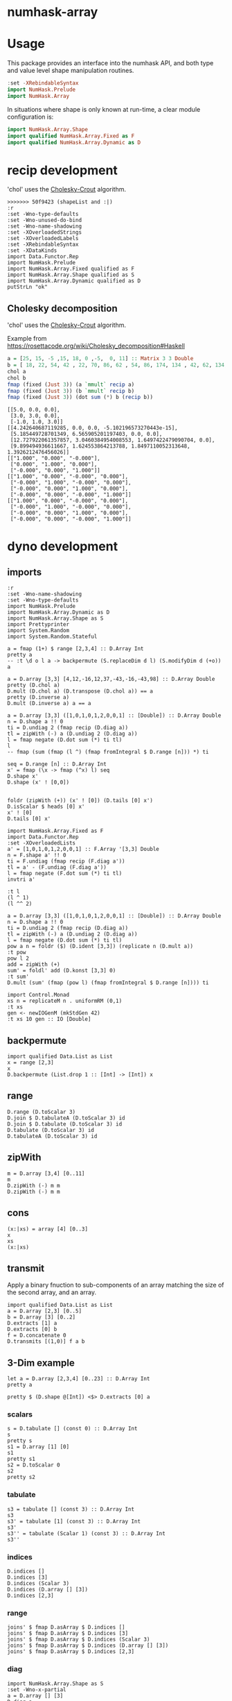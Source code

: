 

* numhask-array

[[https://hackage.haskell.org/package/numhask-array][file:https://img.shields.io/hackage/v/numhask-array.svg]] [[https://github.com/tonyday567/numhask-array/actions?query=workflow%3Ahaskell-ci][file:https://github.com/tonyday567/numhask-array/workflows/haskell-ci/badge.svg]]

* Usage

This package provides an interface into the numhask API, and both type and value level shape manipulation routines.

#+begin_src haskell
:set -XRebindableSyntax
import NumHask.Prelude
import NumHask.Array
#+end_src

In situations where shape is only known at run-time, a clear module configuration is:

#+begin_src haskell
import NumHask.Array.Shape
import qualified NumHask.Array.Fixed as F
import qualified NumHask.Array.Dynamic as D
#+end_src

* recip development

'chol' uses the [[https://en.wikipedia.org/wiki/Cholesky_decomposition#The_Cholesky_algorithm][Cholesky-Crout]] algorithm.

#+begin_src haskell-ng :results output :exports both
>>>>>>> 50f9423 (shapeList and :|)
:r
:set -Wno-type-defaults
:set -Wno-unused-do-bind
:set -Wno-name-shadowing
:set -XOverloadedStrings
:set -XOverloadedLabels
:set -XRebindableSyntax
:set -XDataKinds
import Data.Functor.Rep
import NumHask.Prelude
import NumHask.Array.Fixed qualified as F
import NumHask.Array.Shape qualified as S
import NumHask.Array.Dynamic qualified as D
putStrLn "ok"
#+end_src

** Cholesky decomposition

'chol' uses the [[https://en.wikipedia.org/wiki/Cholesky_decomposition#The_Cholesky_algorithm][Cholesky-Crout]] algorithm.

Example from https://rosettacode.org/wiki/Cholesky_decomposition#Haskell

#+begin_src haskell :results output :exports both
a = [25, 15, -5 ,15, 18, 0 ,-5,  0, 11] :: Matrix 3 3 Double
b = [ 18, 22, 54, 42 , 22, 70, 86, 62 , 54, 86, 174, 134 , 42, 62, 134, 106] :: Matrix 4 4 Double
chol a
chol b
fmap (fixed (Just 3)) (a `mmult` recip a)
fmap (fixed (Just 3)) (b `mmult` recip b)
fmap (fixed (Just 3)) (dot sum (*) b (recip b))
#+end_src

#+RESULTS:
#+begin_example
[[5.0, 0.0, 0.0],
 [3.0, 3.0, 0.0],
 [-1.0, 1.0, 3.0]]
[[4.242640687119285, 0.0, 0.0, -5.102196573270443e-15],
 [5.185449728701349, 6.565905201197403, 0.0, 0.0],
 [12.727922061357857, 3.0460384954008553, 1.6497422479090704, 0.0],
 [9.899494936611667, 1.624553864213788, 1.8497110052313648, 1.3926212476456026]]
[["1.000", "0.000", "-0.000"],
 ["0.000", "1.000", "0.000"],
 ["-0.000", "0.000", "1.000"]]
[["1.000", "0.000", "-0.000", "0.000"],
 ["-0.000", "1.000", "-0.000", "0.000"],
 ["-0.000", "0.000", "1.000", "0.000"],
 ["-0.000", "0.000", "-0.000", "1.000"]]
[["1.000", "0.000", "-0.000", "0.000"],
 ["-0.000", "1.000", "-0.000", "0.000"],
 ["-0.000", "0.000", "1.000", "0.000"],
 ["-0.000", "0.000", "-0.000", "1.000"]]
#+end_example

* dyno development

** imports

#+begin_src haskell-ng :results output
:r
:set -Wno-name-shadowing
:set -Wno-type-defaults
import NumHask.Prelude
import NumHask.Array.Dynamic as D
import NumHask.Array.Shape as S
import Prettyprinter
import System.Random
import System.Random.Stateful
#+end_src

#+RESULTS:
: [3 of 5] Compiling NumHask.Array.Dynamic ( src/NumHask/Array/Dynamic.hs, interpreted ) [Source file changed]
: Ok, five modules loaded.

#+begin_src haskell-ng :results output
a = fmap (1+) $ range [2,3,4] :: D.Array Int
pretty a
-- :t \d o l a -> backpermute (S.replaceDim d l) (S.modifyDim d (+o)) a
#+end_src

#+RESULTS:
: [[[1,2,3,4],
:   [5,6,7,8],
:   [9,10,11,12]],
:  [[13,14,15,16],
:   [17,18,19,20],
:   [21,22,23,24]]]

#+begin_src haskell-ng :results output
a = D.array [3,3] [4,12,-16,12,37,-43,-16,-43,98] :: D.Array Double
pretty (D.chol a)
D.mult (D.chol a) (D.transpose (D.chol a)) == a
pretty (D.inverse a)
D.mult (D.inverse a) a == a
#+end_src

#+RESULTS:
: [[2.0,0.0,0.0],
:  [6.0,1.0,0.0],
:  [-8.0,5.0,3.0]]
: True
: [[49.36111111111111,-13.555555555555554,2.1111111111111107],
:  [-13.555555555555554,3.7777777777777772,-0.5555555555555555],
:  [2.1111111111111107,-0.5555555555555555,0.1111111111111111]]
: False

#+begin_src haskell-ng :results output
a = D.array [3,3] ([1,0,1,0,1,2,0,0,1] :: [Double]) :: D.Array Double
n = D.shape a !! 0
ti = D.undiag 2 (fmap recip (D.diag a))
tl = zipWith (-) a (D.undiag 2 (D.diag a))
l = fmap negate (D.dot sum (*) ti tl)
l
-- fmap (sum (fmap (l ^) (fmap fromIntegral $ D.range [n])) *) ti

seq = D.range [n] :: D.Array Int
x' = fmap (\x -> fmap (^x) l) seq
D.shape x'
D.shape (x' ! [0,0])


foldr (zipWith (+)) (x' ! [0]) (D.tails [0] x')
D.isScalar $ heads [0] x'
x' ! [0]
D.tails [0] x'
#+end_src

#+RESULTS:
: UnsafeArray [3,3] [-0.0,-0.0,-1.0,-0.0,-0.0,-2.0,-0.0,-0.0,-0.0]
: [3]
: [3,3]
: UnsafeArray [3,3] [1.0,1.0,1.0,1.0,1.0,3.0,1.0,1.0,1.0]
: True
: UnsafeArray [3,3] [1.0,1.0,1.0,1.0,1.0,1.0,1.0,1.0,1.0]
: UnsafeArray [2] [UnsafeArray [3,3] [-0.0,-0.0,-1.0,-0.0,-0.0,-2.0,-0.0,-0.0,-0.0],UnsafeArray [3,3] [0.0,0.0,1.0,0.0,0.0,4.0,0.0,0.0,0.0]]

#+begin_src haskell-ng :results output
import NumHask.Array.Fixed as F
import Data.Functor.Rep
:set -XOverloadedLists
a' = [1,0,1,0,1,2,0,0,1] :: F.Array '[3,3] Double
n = F.shape a' !! 0
ti = F.undiag (fmap recip (F.diag a'))
tl = a' - (F.undiag (F.diag a'))
l = fmap negate (F.dot sum (*) ti tl)
invtri a'
#+end_src

#+RESULTS:
: [1.0,0.0,-1.0,0.0,1.0,-2.0,0.0,0.0,1.0]


#+begin_src haskell-ng :results output
:t l
(l ^ 1)
(l ^^ 2)
#+end_src

#+RESULTS:
: l :: F.Array [3, 3] Double
: [-0.0,-0.0,-1.0,-0.0,-0.0,-2.0,-0.0,-0.0,-0.0]
: [0.0,0.0,0.0,0.0,0.0,0.0,0.0,0.0,0.0]

#+begin_src haskell-ng :results output
a = D.array [3,3] ([1,0,1,0,1,2,0,0,1] :: [Double]) :: D.Array Double
n = D.shape a !! 0
ti = D.undiag 2 (fmap recip (D.diag a))
tl = zipWith (-) a (D.undiag 2 (D.diag a))
l = fmap negate (D.dot sum (*) ti tl)
pow a n = foldr ($) (D.ident [3,3]) (replicate n (D.mult a))
:t pow
pow l 2
add = zipWith (+)
sum' = foldl' add (D.konst [3,3] 0)
:t sum'
D.mult (sum' (fmap (pow l) (fmap fromIntegral $ D.range [n]))) ti
#+end_src

#+RESULTS:
: pow
:   :: (Additive a, Multiplicative a) => D.Array a -> Int -> D.Array a
: UnsafeArray [3,3] [0.0,0.0,0.0,0.0,0.0,0.0,0.0,0.0,0.0]
: sum'
:   :: (Foldable t, Additive c, Num c) => t (D.Array c) -> D.Array c
: UnsafeArray [3,3] [1.0,0.0,-1.0,0.0,1.0,-2.0,0.0,0.0,1.0]

#+begin_src haskell-ng :results output
import Control.Monad
xs n = replicateM n . uniformRM (0,1)
:t xs
gen <- newIOGenM (mkStdGen 42)
:t xs 10 gen :: IO [Double]
#+end_src

#+RESULTS:
: xs
:   :: (UniformRange a1, StatefulGen a2 m, Num a1) =>
:      Int -> a2 -> m [a1]
: xs 10 gen :: IO [Double] :: IO [Double]


** backpermute

#+begin_src haskell-ng :results output
import qualified Data.List as List
x = range [2,3]
x
D.backpermute (List.drop 1 :: [Int] -> [Int]) x
#+end_src

#+RESULTS:
: UnsafeArray [2,3] [0,1,2,3,4,5]
: UnsafeArray [3] [0,0,0]

** range

#+begin_src haskell-ng :results output
D.range (D.toScalar 3)
D.join $ D.tabulateA (D.toScalar 3) id
D.join $ D.tabulate (D.toScalar 3) id
D.tabulate (D.toScalar 3) id
D.tabulateA (D.toScalar 3) id
#+end_src

#+RESULTS:
: UnsafeArray [3] [0,1,2]
: UnsafeArray [3] [0,1,2]
: UnsafeArray [3,1] [0,1,2]
: UnsafeArray [3] [UnsafeArray [1] [0],UnsafeArray [1] [1],UnsafeArray [1] [2]]
: UnsafeArray [3] [UnsafeArray [] [0],UnsafeArray [] [1],UnsafeArray [] [2]]

** zipWith

#+begin_src haskell-ng :results output
m = D.array [3,4] [0..11]
m
D.zipWith (-) m m
D.zipWith (-) m m
#+end_src

#+RESULTS:
: UnsafeArray [3,4] [0,1,2,3,4,5,6,7,8,9,10,11]
: UnsafeArray [3,4] [0,0,0,0,0,0,0,0,0,0,0,0]
: UnsafeArray [3,4] [0,0,0,0,0,0,0,0,0,0,0,0]

** cons

#+begin_src haskell-ng :results output
(x:|xs) = array [4] [0..3]
x
xs
(x:|xs)
#+end_src

#+RESULTS:
: UnsafeArray [] [0]
: UnsafeArray [3] [1,2,3]
: UnsafeArray [4] [0,1,2,3]


** transmit

Apply a binary fnuction to sub-components of an array matching the size of the second array, and an array.

#+begin_src haskell-ng :results output
import qualified Data.List as List
a = D.array [2,3] [0..5]
b = D.array [3] [0..2]
D.extracts [1] a
D.extracts [0] b
f = D.concatenate 0
D.transmits [(1,0)] f a b
#+end_src

#+RESULTS:
: UnsafeArray [3] [UnsafeArray [2] [0,3],UnsafeArray [2] [1,4],UnsafeArray [2] [2,5]]
: UnsafeArray [3] [UnsafeArray [] [0],UnsafeArray [] [1],UnsafeArray [] [2]]
: UnsafeArray [3,3] [0,3,0,1,4,1,2,5,2]

** 3-Dim example

#+begin_src haskell-ng :results output
let a = D.array [2,3,4] [0..23] :: D.Array Int
pretty a
#+end_src

#+RESULTS:
: [[[0,1,2,3],
:   [4,5,6,7],
:   [8,9,10,11]],
:  [[12,13,14,15],
:   [16,17,18,19],
:   [20,21,22,23]]]

#+begin_src haskell-ng :results output
pretty $ (D.shape @[Int]) <$> D.extracts [0] a
#+end_src

#+RESULTS:
: [[3,4],[3,4]]

*** scalars

#+begin_src haskell-ng :results output
s = D.tabulate [] (const 0) :: D.Array Int
s
pretty s
s1 = D.array [1] [0]
s1
pretty s1
s2 = D.toScalar 0
s2
pretty s2
#+end_src

*** tabulate

#+begin_src haskell-ng :results output
s3 = tabulate [] (const 3) :: D.Array Int
s3
s3' = tabulate [1] (const 3) :: D.Array Int
s3'
s3'' = tabulate (Scalar 1) (const 3) :: D.Array Int
s3''
#+end_src

#+RESULTS:
: Array {toShape = [], toVector = [3]}
: Array {toShape = [1], toVector = [3]}
: Array {toShape = [1], toVector = [3]}

*** indices

#+begin_src haskell-ng :results output
D.indices []
D.indices [3]
D.indices (Scalar 3)
D.indices (D.array [] [3])
D.indices [2,3]
#+end_src

#+RESULTS:
: UnsafeArray [] [[]]
: UnsafeArray [3] [[0],[1],[2]]
: UnsafeArray [] [Scalar 0,Scalar 1,Scalar 2]
: UnsafeArray [3] [UnsafeArray [1] [0],UnsafeArray [1] [1],UnsafeArray [1] [2]]
: UnsafeArray [2,3] [[0,0],[0,1],[0,2],[1,0],[1,1],[1,2]]

*** range

#+begin_src haskell-ng :results output
joins' $ fmap D.asArray $ D.indices []
joins' $ fmap D.asArray $ D.indices [3]
joins' $ fmap D.asArray $ D.indices (Scalar 3)
joins' $ fmap D.asArray $ D.indices (D.array [] [3])
joins' $ fmap D.asArray $ D.indices [2,3]
#+end_src

#+RESULTS:
: UnsafeArray [0] []
: UnsafeArray [3,1] [0,1,2]
: UnsafeArray [] [0]
: UnsafeArray [3,1] [0,1,2]
: UnsafeArray [2,3,2] [0,0,0,1,0,2,1,0,1,1,1,2]

*** diag

#+begin_src haskell-ng :results output
import NumHask.Array.Shape as S
:set -Wno-x-partial
a = D.array [] [3]
D.diag a
D.diag (D.array [3] [1,2,3])
D.diag (D.ident [3,2])
-- D.tabulate [S.minimum (zero:D.shape a)] (\xs -> index a (replicate (D.rank a) (head xs)))
-- D.tabulate [] (\xs -> index a (replicate (D.rank a) (head xs)))
-- S.minimum ((D.shape a) :: [Int])
-- index a []

#+end_src

#+RESULTS:
: Array {toShape = [], toVector = [3]}
: Array {toShape = [3], toVector = [1,2,3]}
: Array {toShape = [2], toVector = [1,1]}

** indexes

#+begin_src haskell-ng :results output
D.indexes [2] [1] (D.array [] [3::Int])
D.indexes [0] [2] (D.array [3] [0..2::Int])
m = D.reshape [2,3] (D.range [6])
pretty m
D.indexes [1] [0] (D.reshape [2,3] (D.range [6]))
D.indexes [1] [2] (D.reshape [2,3] (D.range [6]))
D.indexes [0,1] [1,2] (D.reshape [2,3] (D.range [6]))
#+end_src

#+RESULTS:
: Array {toShape = [], toVector = [3]}
: Array {toShape = [], toVector = [2]}
: [[0,1,2],
:  [3,4,5]]
: Array {toShape = [2], toVector = [0,3]}
: Array {toShape = [2], toVector = [2,5]}
: Array {toShape = [], toVector = [5]}

#+begin_src haskell-ng :results output
:t D.index @[Int]
:t \a -> D.index @_ @[Int] a
:t D.index @_ @[Int]
#+end_src

#+RESULTS:
: D.index @[Int] :: FromVector [Int] Int => D.Array a -> [Int] -> a
: \a -> D.index @_ @[Int] a
:   :: FromVector w Int => D.Array [Int] -> w -> [Int]
: D.index @_ @[Int]
:   :: FromVector w Int => D.Array [Int] -> w -> [Int]

** folds



#+begin_src haskell-ng :results output
pretty $ D.folds [0,1] (sum . fmap (const one)) a
#+end_src

#+RESULTS:
#+begin_example
<interactive>:193:18: error: [GHC-83865]
    • Couldn't match expected type: D.Array Int -> b0
                  with actual type: [a1]
    • In the first argument of ‘D.folds’, namely ‘[0, 1]’
      In the second argument of ‘($)’, namely
        ‘D.folds [0, 1] (sum . fmap (const one)) a’
      In the expression:
        pretty $ D.folds [0, 1] (sum . fmap (const one)) a

<interactive>:193:25: error: [GHC-83865]
    • Couldn't match type ‘(->) (f0 a0)’ with ‘[]’
      Expected: [Int]
        Actual: f0 a0 -> Int
    • Probable cause: ‘(.)’ is applied to too few arguments
      In the second argument of ‘D.folds’, namely
        ‘(sum . fmap (const one))’
      In the second argument of ‘($)’, namely
        ‘D.folds [0, 1] (sum . fmap (const one)) a’
      In the expression:
        pretty $ D.folds [0, 1] (sum . fmap (const one)) a
#+end_example

** extracts

#+begin_src haskell-ng :results output
D.extracts [0,1] a
#+end_src

#+RESULTS:
: Array {toShape = [2,3], toVector = [Array {toShape = [4], toVector = [0,1,2,3]},Array {toShape = [4], toVector = [4,5,6,7]},Array {toShape = [4], toVector = [8,9,10,11]},Array {toShape = [4], toVector = [12,13,14,15]},Array {toShape = [4], toVector = [16,17,18,19]},Array {toShape = [4], toVector = [20,21,22,23]}]}

#+begin_src haskell-ng :results output
D.joins [0,1] (D.extracts [0,1] a)
#+end_src

#+RESULTS:
: Array {toShape = [2,3,4], toVector = [0,1,2,3,4,5,6,7,8,9,10,11,12,13,14,15,16,17,18,19,20,21,22,23]}

#+begin_src haskell-ng :results output
D.joins [0,1] $ D.extracts [1,0] $ D.joins [1,0] (D.extracts [0,1] a)
#+end_src

#+RESULTS:
: Array {toShape = [2,3,4], toVector = [0,1,2,3,4,5,6,7,8,9,10,11,12,13,14,15,16,17,18,19,20,21,22,23]}

#+begin_src haskell-ng :results output
pretty $ D.maps (D.reverses [0]) [0] a
#+end_src

#+RESULTS:
: [[[0,1,2,3],
:   [4,5,6,7],
:   [8,9,10,11]],
:  [[12,13,14,15],
:   [16,17,18,19],
:   [20,21,22,23]]]

#+begin_src haskell-ng :results output
pretty $ D.insert 2 2 a (D.array [2,3] [100..105])
#+end_src

#+RESULTS:
: [[[0,1,100,2,3],
:   [4,5,101,6,7],
:   [8,9,102,10,11]],
:  [[12,13,103,14,15],
:   [16,17,104,18,19],
:   [20,21,105,22,23]]]

** dimension

#+begin_src haskell-ng :results output
S.index (D.shape a) 2
#+end_src

#+RESULTS:
: 4

** reverses

#+begin_src haskell-ng :results output
S.reverseIndex [0] [] []
S.reverseIndex [0] [5] [0]
S.reverseIndex [0] [5] [4]
S.reverseIndex [2] [2,3,4] [0,1,2]
#+end_src

#+RESULTS:
: []
: [4]
: [0]
: [0,1,1]

#+begin_src haskell-ng :results output
:t (\ds ns xs -> fmap (\(i,x,n) -> bool x (n-1-x) (i `elem` ds)) (zip3 [0..] xs ns))
#+end_src

#+RESULTS:
: (\ds ns xs -> fmap (\(i,x,n) -> bool x (n-1-x) (i `elem` ds)) (zip3 [0..] xs ns))
:   :: (Subtractive b, Foldable t, Eq a, Num b, Num a, Enum a) =>
:      t a -> [b] -> [b] -> [b]

#+begin_src haskell-ng :results output
pretty $ D.reverses [0] $ D.array [3,2] [1..6]
#+end_src

#+RESULTS:
: [[5,6],
:  [3,4],
:  [1,2]]

#+begin_src haskell-ng :results output
import Data.Proxy
import NumHask.Array.Fixed as F
:t with (D.array @[Int] [2,3,4] [1..24]) (NumHask.Array.Fixed.indexes (Proxy :: Proxy '[0,1]) [1,1] :: F.Array '[2,3,4] Int -> F.Array '[4] Int)

pretty $ with (D.array @[Int] [2,3,4] [1..24]) (NumHask.Array.Fixed.indexes (Proxy :: Proxy '[0,1]) [1,1] :: F.Array '[2,3,4] Int -> F.Array '[4] Int)
#+end_src

#+RESULTS:
: with (D.array @[Int] [2,3,4] [1..24]) (NumHask.Array.Fixed.indexes (Proxy :: Proxy '[0,1]) [1,1] :: F.Array '[2,3,4] Int -> F.Array '[4] Int)
:   :: F.Array '[4] Int
: [17,18,19,20]

** cons

#+begin_src haskell-ng :results output
let a = D.array [2,3,4] [0..23] :: D.Array Int
a
#+end_src

#+RESULTS:
: UnsafeArray [2,3,4] [0,1,2,3,4,5,6,7,8,9,10,11,12,13,14,15,16,17,18,19,20,21,22,23]

#+begin_src haskell-ng :results output
m = D.array [3,2] [0..5]
(x:|xs) = D.array [3,2] [0..5]
pretty x
pretty xs
#+end_src

#+RESULTS:
#+begin_example
[0,1]
[0,2,4]
<interactive>:402:1: error: [GHC-87543]
    Ambiguous occurrence ‘indexes’.
    It could refer to
       either ‘F.indexes’,
              imported from ‘NumHask.Array.Fixed’
              (and originally defined at src/NumHask/Array/Fixed.hs:486:1-7),
           or ‘D.indexes’,
              imported from ‘NumHask.Array.Dynamic’
              (and originally defined at src/NumHask/Array/Dynamic.hs:489:1-7).
#+end_example

#+begin_src haskell-ng :results output
D.indexes' [(0,0)] m
D.drops [1,0] m
#+end_src

#+RESULTS:
: UnsafeArray [2] [0,1]
: UnsafeArray [2,2] [2,3,4,5]
#+begin_src haskell-ng :results output
:t foldl'
#+end_src

#+RESULTS:
: foldl' :: Foldable t => (b -> a -> b) -> b -> t a -> b

* scalar applications

#+begin_src haskell-ng :results output
S.shapen [] 20
S.flatten [] []
S.deleteDim [] 2
S.replaceDim 0 1 []
S.modifyDim 0 (+1) []
S.replaceDim 1 3 []
S.reverseIndex [0] [] []
S.rotateIndex [(0,1)] [] [1]
#+end_src

#+RESULTS:
: []
: 0
: True
: []
: []
: []
: []
: []
: [1]

#+begin_src haskell-ng :results output
D.stretch 0 (D.toScalar 1)
#+end_src

#+RESULTS:
: UnsafeArray [1] [1]

#+begin_src haskell-ng :results output
x = D.toScalar 1 :: D.Array Int
y = D.toScalar 2 :: D.Array Int
D.length x
fmap (+1) x
-- > toScalar x == D.tabulate [] (const x)
D.index x []
D.indices []
D.indexes [] x
D.indexes [(0,0)] x
D.indexes [(2,2)] x
D.takes [] x
D.takes [(0,1)] x
D.takes [(1,1)] x

-- D.drops [(0,0)] x
-- D.row 0 (D.toScalar 2)
-- D.concatenate 0 (D.toScalar 2) (D.toScalar 3)
#+end_src

#+RESULTS:
#+begin_example
1
UnsafeArray [] [2]
1
UnsafeArray [] [[]]
UnsafeArray [] [1]
UnsafeArray [] [1]
UnsafeArray [] [1]
UnsafeArray [] [1]
UnsafeArray [1] [1]
UnsafeArray [1] [1]
#+end_example

#+begin_src haskell-ng :results output
A.divide (D.toScalar 1) (D.toScalar 2)
#+end_src

#+RESULTS:
: Right (UnsafeArray [] [0.5])

* fixed

#+begin_src haskell-ng :results output
:set -XPolyKinds
:t Array @[2,3]

#+end_src

#+RESULTS:
: Array @[2,3] :: Data.Vector.Vector a -> Array [2, 3] a

#+begin_src haskell-ng :results output
fromList [1..24] :: Array [2,3,4] Int
#+end_src

#+RESULTS:
: [[[1, 2, 3, 4],
:   [5, 6, 7, 8],
:   [9, 10, 11, 12]],
:  [[13, 14, 15, 16],
:   [17, 18, 19, 20],
:   [21, 22, 23, 24]]]

* reference

[[https://link.springer.com/chapter/10.1007/978-3-662-54434-1_21][APLicative Programming with Naperian Functors]]
